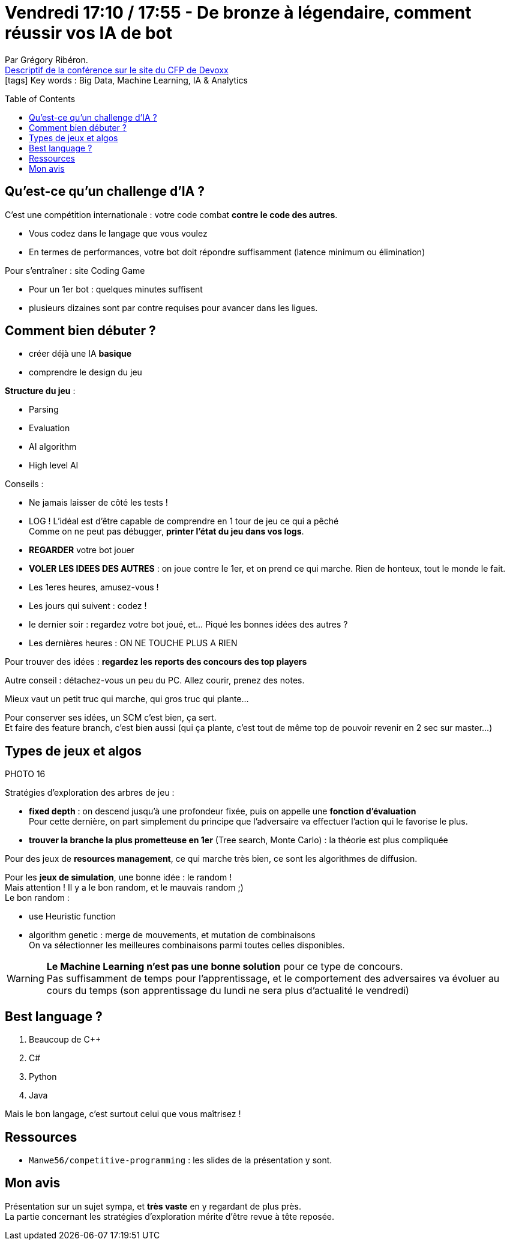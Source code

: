 = Vendredi 17:10 / 17:55 - De bronze à légendaire, comment réussir vos IA de bot
:toc:
:toclevels: 3
:toc-placement: preamble
:lb: pass:[<br> +]
:imagesdir: images
:icons: font
:source-highlighter: highlightjs

Par Grégory Ribéron. +
https://cfp.devoxx.fr/2017/talk/SSI-2477/De_bronze_a_legendaire,_comment_reussir_vos_IA_de_bot[Descriptif de la conférence sur le site du CFP de Devoxx] +
icon:tags[] Key words : Big Data, Machine Learning, IA & Analytics

// ifdef::env-github[]
// https://www.youtube.com/watch?v=XXXXXX[vidéo de la présentation sur YouTube]
// endif::[]
// ifdef::env-browser[]
// video::XXXXXX[youtube, width=640, height=480]
// endif::[]


== Qu'est-ce qu'un challenge d'IA ?

C'est une compétition internationale : votre code combat *contre le code des autres*. 

* Vous codez dans le langage que vous voulez
* En termes de performances, votre bot doit répondre suffisamment (latence minimum ou élimination)

Pour s'entraîner : site Coding Game

* Pour un 1er bot : quelques minutes suffisent
* plusieurs dizaines sont par contre requises pour avancer dans les ligues.

== Comment bien débuter ?

* créer déjà une IA *basique*
* comprendre le design du jeu

*Structure du jeu* :

* Parsing
* Evaluation
* AI algorithm
* High level AI

Conseils :

* Ne jamais laisser de côté les tests !
* LOG ! L'idéal est d'être capable de comprendre en 1 tour de jeu ce qui a pêché +
Comme on ne peut pas débugger, *printer l'état du jeu dans vos logs*.
* *REGARDER* votre bot jouer
* *VOLER LES IDEES DES AUTRES* : on joue contre le 1er, et on prend ce qui marche. Rien de honteux, tout le monde le fait.
* Les 1eres heures, amusez-vous !
* Les jours qui suivent : codez !
* le dernier soir : regardez votre bot joué, et... Piqué les bonnes idées des autres ?
* Les dernières heures : ON NE TOUCHE PLUS A RIEN

Pour trouver des idées : *regardez les reports des concours des top players*

Autre conseil : détachez-vous un peu du PC. Allez courir, prenez des notes.

Mieux vaut un petit truc qui marche, qui gros truc qui plante...

Pour conserver ses idées, un SCM c'est bien, ça sert. +
Et faire des feature branch, c'est bien aussi (qui ça plante, c'est tout de même top de pouvoir revenir en 2 sec sur master...)

== Types de jeux et algos

PHOTO 16

Stratégies d'exploration des arbres de jeu :

* *fixed depth* : on descend jusqu'à une profondeur fixée, puis on appelle une [red]*fonction d'évaluation* +
Pour cette dernière, on part simplement du principe que l'adversaire va effectuer l'action qui le favorise le plus.
* *trouver la branche la plus prometteuse en 1er* (Tree search, Monte Carlo) : la théorie est plus compliquée

Pour des jeux de *resources management*, ce qui marche très bien, ce sont les algorithmes de diffusion.

Pour les *jeux de simulation*, une bonne idée : le random ! +
Mais attention ! Il y a le bon random, et le mauvais random ;) +
Le bon random : 

* use Heuristic function
* algorithm genetic : merge de mouvements, et mutation de combinaisons +
On va sélectionner les meilleures combinaisons parmi toutes celles disponibles.

WARNING: *Le Machine Learning n'est pas une bonne solution* pour ce type de concours. +
Pas suffisamment de temps pour l'apprentissage, et le comportement des adversaires va évoluer au cours du temps (son apprentissage du lundi ne sera plus d'actualité le vendredi)

== Best language ?

. Beaucoup de C++
. C#
. Python
. Java

Mais le bon langage, c'est surtout celui que vous maîtrisez !

== Ressources

* `Manwe56/competitive-programming` : les slides de la présentation y sont.

== Mon avis

Présentation sur un sujet sympa, et *très vaste* en y regardant de plus près. +
La partie concernant les stratégies d'exploration mérite d'être revue à tête reposée.
